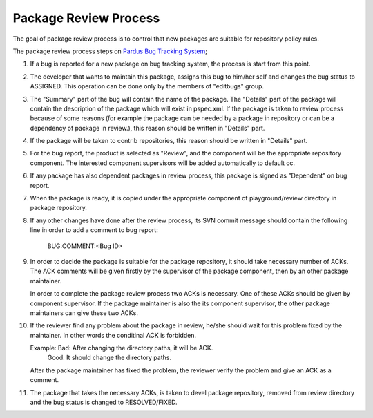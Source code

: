Package Review Process
===========================

The goal of package review process is to control that new packages are
suitable for repository policy rules.

The package review process steps on
`Pardus Bug Tracking System <http://hata.pardus.org.tr>`_;

#. If a bug is reported for a new package on bug tracking system, the process
   is start from this point.

#. The developer that wants to maintain this package, assigns this bug
   to him/her self and changes the bug status to ASSIGNED. This operation
   can be done only by the members of "editbugs" group.

#. The "Summary" part of the bug will contain the name of the package. The "Details"
   part of the package will contain the description of the package which will exist
   in pspec.xml. 
   If the package is taken to review process because of some reasons (for example
   the package can be needed by a package in repository or can be a dependency of 
   package in review.), this reason should be written in "Details" part.

#. If the package will be taken to contrib repositories, this reason should be 
   written in "Details" part.

#. For the bug report, the product is selected as "Review", and the component
   will be the appropriate repository component. The interested component
   supervisors will be added automatically to default cc.

#. If any package has also dependent packages in review process, this
   package is signed as "Dependent" on bug report.

#. When the package is ready, it is copied under the appropriate component of
   playground/review directory in package repository.

#. If any other changes have done after the review process, its SVN commit message
   should contain the following line in order to add a comment to bug report:

     BUG:COMMENT:<Bug ID>

#. In order to decide the package is suitable for the package repository, it
   should take necessary number of ACKs. The ACK comments will be given firstly
   by the supervisor of the package component, then by an other package
   maintainer.

   In order to complete the package review process two ACKs is necessary.
   One of these ACKs should be given by component supervisor. If the package
   maintainer is also the its component supervisor, the other package maintainers
   can give these two ACKs.

#. If the reviewer find any problem about the package in review, he/she should
   wait for this problem fixed by the maintainer. In other words the conditinal
   ACK is forbidden.

   Example: Bad: After changing the directory paths, it will be ACK.
            Good: It should change the directory paths.

   After the package maintainer has fixed the problem, the reviewer verify the
   problem and give an ACK as a comment.

#. The package that takes the necessary ACKs, is taken to devel package repository,
   removed from review directory and the bug status is changed to RESOLVED/FIXED.
